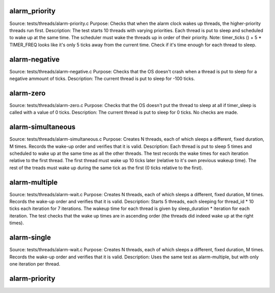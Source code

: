 alarm_priority
--------------
Source: tests/threads/alarm-priority.c
Purpose: Checks that when the alarm clock wakes up threads, the higher-priority threads run first.
Description: The test starts 10 threads with varying priorities. Each thread is put to sleep and scheduled to wake up at the same time. The scheduler must wake the threads up in order of their priority.
Note: timer_ticks () + 5 * TIMER_FREQ looks like it's only 5 ticks away from the current time. Check if it's time enough for each thread to sleep.

alarm-negative
--------------
Source: tests/threads/alarm-negative.c
Purpose: Checks that the OS doesn't crash when a thread is put to sleep for a negative ammount of ticks.
Description: The current thread is put to sleep for -100 ticks.

alarm-zero
----------
Source: tests/threads/alarm-zero.c
Purpose: Checks that the OS doesn't put the thread to sleep at all if timer_sleep is called with a value of 0 ticks.
Description: The current thread is put to sleep for 0 ticks. No checks are made.

alarm-simultaneous
------------------
Source: tests/threads/alarm-simultaneous.c
Purpose: Creates N threads, each of which sleeps a different, fixed duration, M times. Records the wake-up order and verifies that it is valid.
Description: Each thread is put to sleep 5 times and scheduled to wake up at the same time as all the other threads. The test records the wake times for each iteration relative to the first thread. The first thread must wake up 10 ticks later (relative to it's own previous wakeup time). The rest of the treads must wake up during the same tick as the first (0 ticks relative to the first).

alarm-multiple
--------------
Source: tests/threads/alarm-wait.c
Purpose: Creates N threads, each of which sleeps a different, fixed duration, M times. Records the wake-up order and verifies that it is valid.
Description: Starts 5 threads, each sleeping for thread_id * 10 ticks each iteration for 7 iterations. The wakeup time for each thread is given by sleep_duration * iteration for each iteration. The test checks that the wake up times are in ascending order (the threads did indeed wake up at the right times).

alarm-single
------------
Source: tests/threads/alarm-wait.c
Purpose: Creates N threads, each of which sleeps a different, fixed duration, M times. Records the wake-up order and verifies that it is valid.
Description: Uses the same test as alarm-multiple, but with only one iteration per thread.

alarm-priority
--------------